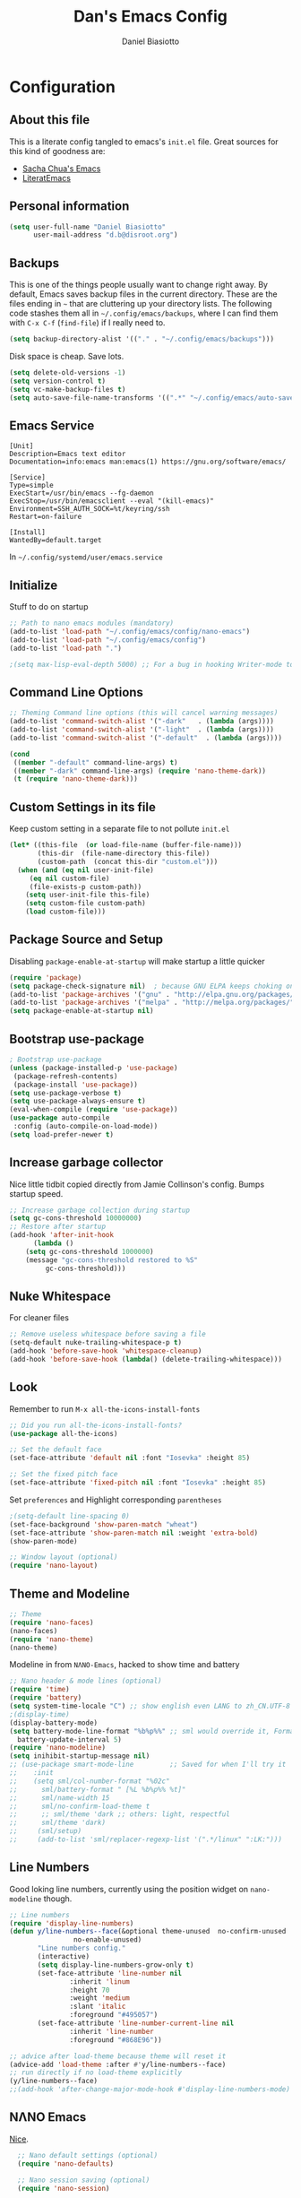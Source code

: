 #+TITLE: Dan's Emacs Config
#+AUTHOR: Daniel Biasiotto
#+OPTIONS: toc:4 h:4
#+STARTUP: showeverything
#+PROPERTY: header-args:emacs-lisp    :tangle "~/.config/emacs/init.el" :results silent

* Configuration
** About this file
<<babel-init>>
     This is a literate config tangled to emacs's =init.el= file.
     Great sources for this kind of goodness are:
   :PROPERTIES:
   :CUSTOM_ID: babel-init
   :END:
- [[https://github.com/sachac/.emacs.d/blob/gh-pages/Sacha.org][Sacha Chua's Emacs]]
- [[https://github.com/joseph8th/literatemacs/blob/master/README.org][LiteratEmacs]]

** Personal information

#+BEGIN_SRC emacs-lisp
(setq user-full-name "Daniel Biasiotto"
      user-mail-address "d.b@disroot.org")
#+END_SRC

** Backups

This is one of the things people usually want to change right away. By default, Emacs saves backup files in the current directory. These are the files ending in =~= that are cluttering up your directory lists. The following code stashes them all in =~/.config/emacs/backups=, where I can find them with =C-x C-f= (=find-file=) if I really need to.

#+BEGIN_SRC emacs-lisp
(setq backup-directory-alist '(("." . "~/.config/emacs/backups")))
#+END_SRC

Disk space is cheap. Save lots.

#+BEGIN_SRC emacs-lisp
(setq delete-old-versions -1)
(setq version-control t)
(setq vc-make-backup-files t)
(setq auto-save-file-name-transforms '((".*" "~/.config/emacs/auto-save-list/" t)))
#+END_SRC#

** Emacs Service
#+BEGIN_EXAMPLE
[Unit]
Description=Emacs text editor
Documentation=info:emacs man:emacs(1) https://gnu.org/software/emacs/

[Service]
Type=simple
ExecStart=/usr/bin/emacs --fg-daemon
ExecStop=/usr/bin/emacsclient --eval "(kill-emacs)"
Environment=SSH_AUTH_SOCK=%t/keyring/ssh
Restart=on-failure

[Install]
WantedBy=default.target
#+END_EXAMPLE
In =~/.config/systemd/user/emacs.service=

** Initialize
Stuff to do on startup
#+BEGIN_SRC emacs-lisp
;; Path to nano emacs modules (mandatory)
(add-to-list 'load-path "~/.config/emacs/config/nano-emacs")
(add-to-list 'load-path "~/.config/emacs/config")
(add-to-list 'load-path ".")

;(setq max-lisp-eval-depth 5000) ;; For a bug in hooking Writer-mode to org
#+END_SRC

** Command Line Options
#+BEGIN_SRC emacs-lisp
;; Theming Command line options (this will cancel warning messages)
(add-to-list 'command-switch-alist '("-dark"   . (lambda (args))))
(add-to-list 'command-switch-alist '("-light"  . (lambda (args))))
(add-to-list 'command-switch-alist '("-default"  . (lambda (args))))

(cond
 ((member "-default" command-line-args) t)
 ((member "-dark" command-line-args) (require 'nano-theme-dark))
 (t (require 'nano-theme-dark)))
#+END_SRC

** Custom Settings in its file
Keep custom setting in a separate file to not pollute =init.el=
#+BEGIN_SRC emacs-lisp
(let* ((this-file  (or load-file-name (buffer-file-name)))
       (this-dir  (file-name-directory this-file))
       (custom-path  (concat this-dir "custom.el")))
  (when (and (eq nil user-init-file)
     (eq nil custom-file)
     (file-exists-p custom-path))
    (setq user-init-file this-file)
    (setq custom-file custom-path)
    (load custom-file)))
#+END_SRC

** Package Source and Setup
Disabling ~package-enable-at-startup~ will make startup a little quicker
#+BEGIN_SRC emacs-lisp
(require 'package)
(setq package-check-signature nil)  ; because GNU ELPA keeps choking on the sigs
(add-to-list 'package-archives '("gnu" . "http://elpa.gnu.org/packages/"))
(add-to-list 'package-archives '("melpa" . "http://melpa.org/packages/"))
(setq package-enable-at-startup nil)
#+END_SRC

** Bootstrap use-package
#+BEGIN_SRC emacs-lisp
; Bootstrap use-package
(unless (package-installed-p 'use-package)
 (package-refresh-contents)
 (package-install 'use-package))
(setq use-package-verbose t)
(setq use-package-always-ensure t)
(eval-when-compile (require 'use-package))
(use-package auto-compile
 :config (auto-compile-on-load-mode))
(setq load-prefer-newer t)
#+END_SRC

** Increase garbage collector
Nice little tidbit copied directly from Jamie Collinson's config.
Bumps startup speed.

#+BEGIN_SRC emacs-lisp
;; Increase garbage collection during startup
(setq gc-cons-threshold 10000000)
;; Restore after startup
(add-hook 'after-init-hook
      (lambda ()
    (setq gc-cons-threshold 1000000)
    (message "gc-cons-threshold restored to %S"
         gc-cons-threshold)))
#+END_SRC

** Nuke Whitespace
For cleaner files
#+BEGIN_SRC emacs-lisp
;; Remove useless whitespace before saving a file
(setq-default nuke-trailing-whitespace-p t)
(add-hook 'before-save-hook 'whitespace-cleanup)
(add-hook 'before-save-hook (lambda() (delete-trailing-whitespace)))
#+END_SRC

** Look
Remember to run ~M-x all-the-icons-install-fonts~
#+BEGIN_SRC emacs-lisp
;; Did you run all-the-icons-install-fonts?
(use-package all-the-icons)

;; Set the default face
(set-face-attribute 'default nil :font "Iosevka" :height 85)

;; Set the fixed pitch face
(set-face-attribute 'fixed-pitch nil :font "Iosevka" :height 85)
#+END_SRC

Set =preferences= and Highlight corresponding =parentheses=
#+BEGIN_SRC emacs-lisp
;(setq-default line-spacing 0)
(set-face-background 'show-paren-match "wheat")
(set-face-attribute 'show-paren-match nil :weight 'extra-bold)
(show-paren-mode)

;; Window layout (optional)
(require 'nano-layout)
#+END_SRC

** Theme and Modeline
#+BEGIN_SRC emacs-lisp
    ;; Theme
    (require 'nano-faces)
    (nano-faces)
    (require 'nano-theme)
    (nano-theme)
#+END_SRC
Modeline in from =NΛNO-Emacs=, hacked to show time and battery
#+BEGIN_SRC emacs-lisp
  ;; Nano header & mode lines (optional)
  (require 'time)
  (require 'battery)
  (setq system-time-locale "C") ;; show english even LANG to zh_CN.UTF-8
  ;(display-time)
  (display-battery-mode)
  (setq battery-mode-line-format "%b%p%%" ;; sml would override it, Format is:[%L %b%p%% %t]
    battery-update-interval 5)
  (require 'nano-modeline)
  (setq inihibit-startup-message nil)
  ;; (use-package smart-mode-line         ;; Saved for when I'll try it
  ;;    :init
  ;;    (setq sml/col-number-format "%02c"
  ;;      sml/battery-format " [%L %b%p%% %t]"
  ;;      sml/name-width 15
  ;;      sml/no-confirm-load-theme t
  ;;      ;; sml/theme 'dark ;; others: light, respectful
  ;;      sml/theme 'dark)
  ;;     (sml/setup)
  ;;     (add-to-list 'sml/replacer-regexp-list '(".*/linux" ":LK:")))
#+END_SRC
** Line Numbers
Good loking line numbers, currently using the position widget on ~nano-modeline~ though.
#+BEGIN_SRC emacs-lisp
  ;; Line numbers
  (require 'display-line-numbers)
  (defun y/line-numbers--face(&optional theme-unused  no-confirm-unused
                  no-enable-unused)
         "Line numbers config."
         (interactive)
         (setq display-line-numbers-grow-only t)
         (set-face-attribute 'line-number nil
                 :inherit 'linum
                 :height 70
                 :weight 'medium
                 :slant 'italic
                 :foreground "#495057")
         (set-face-attribute 'line-number-current-line nil
                 :inherit 'line-number
                 :foreground "#868E96"))

  ;; advice after load-theme because theme will reset it
  (advice-add 'load-theme :after #'y/line-numbers--face)
  ;; run directly if no load-theme explicitly
  (y/line-numbers--face)
  ;;(add-hook 'after-change-major-mode-hook #'display-line-numbers-mode)
#+END_SRC

** NΛNO Emacs
[[https://github.com/rougier/nano-emacs][Nice]].
#+BEGIN_SRC emacs-lisp
  ;; Nano default settings (optional)
  (require 'nano-defaults)

  ;; Nano session saving (optional)
  (require 'nano-session)

  ;; Nano key bindings modification (optional)
  (require 'nano-bindings)

  ;; Nano counsel configuration (optional)
  ;; Needs "counsel" package to be installed (M-x: package-install)
  (require 'nano-counsel)

  ;; Welcome message (optional)
  (let ((inhibit-message t))
    (message "Welcome to GNU Emacs / N Λ N O edition")
    (message (format "Initialization time: %s" (emacs-init-time))))

  ;; Splash (optional)
  (unless (member "-no-splash" command-line-args)
    (require 'nano-splash))

  ;; Help (optional)
  (add-to-list 'command-switch-alist '("-no-help" . (lambda (args))))
  (unless (member "-no-help" command-line-args)
    (require 'nano-help))
(require 'nano-command)
(provide 'nano)
(menu-bar-mode -1)
#+END_SRC

** Org Mode
#+BEGIN_SRC emacs-lisp
(load "nano-writer.el")
;(use-package writer-mode
;  :custom
;  (setq
;   org-ellipsis " ▾ "
;   org-hide-leading-stars t
;   org-priority-highest ?A
;   org-priority-lowest ?E))

(defvar-local journal-file-path "~/Documents/org/roam/BulletJournal.org")
(use-package org
    ;:hook
    ;(org-mode . company-latex-commands)
    :custom
    (setq org-directory "~/Documents/org"
          org-ellipsis " ▾ "
          org-hide-leading-stars t
          org-priority-highest ?A
          org-priority-lowest ?E
          org-priority-faces
          '((?A . 'all-the-icons-red)
            (?B . 'all-the-icons-orange)
            (?C . 'all-the-icons-yellow)
            (?D . 'all-the-icons-green)
            (?E . 'all-the-icons-blue))
          org-todo-keywords
          '((sequence "TODO(t)" "DOING(d)" "TBR(r)"
                      "|" "READ(R)" "DONE(D)"))))
#+END_SRC
Ligatures
- [x] Check
#+BEGINS_SRC emacs-lisp tangle: no
(require 'org)
(append +ligatures-extra-symbols
                 `(:checkbox      "☐"
                   :pending       "◼"
                   :checkedbox    "☑"
                   :list_property "∷"
                   :em_dash       "—"
                   :ellipses      "…"
                   :title         "𝙏"
                   :subtitle      "𝙩"
                   :author        "𝘼"
                   :date          "𝘿"
                   :property      "☸"
                   :options       "⌥"
                   :latex_class   "🄲"
                   :latex_header  "⇥"
                   :beamer_header "↠"
                   :attr_latex    "🄛"
                   :attr_html     "🄗"
                   :begin_quote   "❮"
                   :end_quote     "❯" ))

(set-ligatures! 'org-mode
                 :merge t
                 :checkbox      "[ ]"
                 :pending       "[-]"
                 :checkedbox    "[X]"
                 :list_property "::"
                 :em_dash       "---"
                 :ellipsis      "..."
                 :title         "#+title:"
                 :subtitle      "#+subtitle:"
                 :author        "#+author:"
                 :date          "#+date:"
                 :property      "#+property:"
                 :options       "#+options:"
                 :latex_class   "#+latex_class:"
                 :latex_header  "#+latex_header:"
                 :beamer_header "#+beamer_header:"
                 :attr_latex    "#+attr_latex:"
                 :attr_html     "#+attr_latex:"
                 :begin_quote   "#+begin_quote"
                 :end_quote     "#+end_quote"
                 :caption       "#+caption:"
                 :header        "#+header:"
                 :begin_export  "#+begin_export"
                 :end_export    "#+end_export"
                 :results       "#+RESULTS:"
                 :property      ":PROPERTIES:"
                 :end           ":END:"
                 :priority_a    "[#A]"
                 :priority_b    "[#B]"
                 :priority_c    "[#C]"
                 :priority_d    "[#D]"
                 :priority_e    "[#E]")
(plist-put +ligatures-extra-symbols :name "⁍")
#+END_SRC

** Org Roam
For my [[https://github.com/DanielBiasiotto/braindump][braindump]].
#+BEGIN_SRC emacs-lisp
(use-package org-roam
  :init
  (setq org-roam-directory "~/Documents/org/roam"))
#+END_SRC

** Capture
#+BEGIN_SRC emacs-lisp
(setq org-capture-templates
  '(("t" "Todo" entry (file+headline todo-file-path "Tasks")
     "TODO %?  %^G \nSCHEDULED: %^t\n  %U")
    ("r" "To Be Read" entry (file "~/Documents/org/roam/Letture.org")
     "\n* TBR %?  %^G \n%U")
    ("j" "Bullet Journal" entry (file+olp+datetree journal-file-path)
     "** %<%H:%M> %?\n")
    ("r" "Roam"  entry (file org-roam-find-file) ;;capture-new-file non funge per qualche motivo
     "")))
#+END_SRC

** TODO Hydra

** Projectile
For managing projects.
#+BEGIN_SRC emacs-lisp
;; Projectile
(use-package projectile
  :bind-keymap
  ("C-c p" . projectile-command-map)
  :config
  (projectile-mode +1))
#+END_SRC

** Which-Key
Can't remember all the keybindings thanks.
#+BEGIN_SRC emacs-lisp
(use-package which-key
  :init
  ;(which-key-setup-side-window-right)
  (setq which-key-use-C-h-commands nil
    which-key-idle-delay 2.0
    which-key-popup-type 'minibuffer)
  :bind
  (:map which-key-mode-map
    ("C-x h" . which-key-C-h-dispatch)
    ("C-c M-h" . which-key-C-h-dispatch)))
(require 'which-key)
(which-key-mode)
#+END_SRC

** Deft
Fast and efficient
#+BEGIN_SRC emacs-lisp
(use-package deft
  :after org
  :bind
  ("C-c d" . deft)
  :custom
  (deft-recursive t)
  (deft-use-filter-string-for-filename t)
  (deft-default-extension "org")
  (deft-directory org-roam-directory))
#+END_SRC
* Babel Tangle on Save
Tangle on Save? Reload?
;; Local Variables:
;; eval: (add-hook 'after-save-hook (lambda ()(if (y-or-n-p "Reload?")(load-file user-init-file))) nil t)
;; eval: (add-hook 'after-save-hook (lambda ()(if (y-or-n-p "Tangle?")(org-babel-tangle))) nil t)
;; End:
